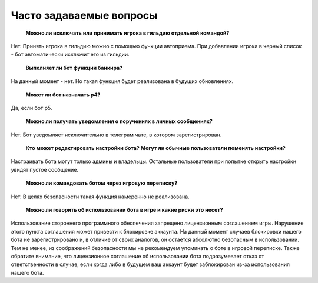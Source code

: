 ﻿Часто задаваемые вопросы
==========================

	**Можно ли исключать или принимать игрока в гильдию отдельной командой?**

Нет. Принять игрока в гильдию можно с помощью функции автоприема. При добавлении игрока в черный список - бот автоматически исключит его из гильдии.

	**Выполняет ли бот функции банкира?**

На данный момент - нет. Но такая функция будет реализована в будущих обновлениях.

	**Может ли бот назначать р4?**

Да, если бот р5.

	**Можно ли получать уведомления о поручениях в личных сообщениях?**

Нет. Бот уведомляет исключительно в телеграм чате, в котором зарегистрирован.

	**Кто может редактировать настройки бота? Могут ли обычные пользователи поменять настройки?**

Настраивать бота могут только админы и владельцы. Остальные пользователи при попытке открыть настройки увидят пустое сообщение.

	**Можно ли командовать ботом через игровую переписку?**

Нет. В целях безопасности такая функция намеренно не реализована.

	**Можно ли говорить об использовании бота в игре и какие риски это несет?**

Использование стороннего программного обеспечения запрещено лицензионным соглашением игры. Нарушение этого пункта соглашения может привести к блокировке аккаунта. На данный момент случаев блокировки нашего бота не зарегистрировано и, в отличие от своих аналогов, он остается абсолютно безопасным в использовании. Тем не менее, из соображений безопасности мы не рекомендуем упоминать о боте в игровой переписке. Также обратите внимание, что лицензионное соглашение об использовании бота подразумевает отказ от ответственности в случае, если когда либо в будущем ваш аккаунт будет заблокирован из-за использования нашего бота.